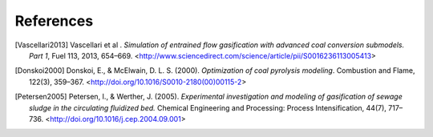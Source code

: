 References
==========

.. [Vascellari2013] Vascellari et al . *Simulation of entrained flow
		    gasification with advanced coal conversion
		    submodels. Part 1*, Fuel 113, 2013, 654–669.
		    <http://www.sciencedirect.com/science/article/pii/S0016236113005413>
		  
.. [Donskoi2000] Donskoi, E., & McElwain, D. L. S. (2000).
		 *Optimization of coal pyrolysis modeling*.
		 Combustion and Flame, 122(3), 359–367.
		 <http://doi.org/10.1016/S0010-2180(00)00115-2>

.. [Petersen2005] Petersen, I., & Werther, J. (2005).
		  *Experimental investigation and modeling of
		  gasification of sewage sludge in
		  the circulating fluidized bed.*
		  Chemical Engineering and Processing:
		  Process Intensification, 44(7), 717–736.
		  <http://doi.org/10.1016/j.cep.2004.09.001>
